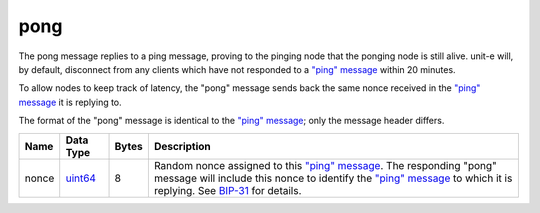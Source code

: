 .. Copyright (c) 2014-2018 Bitcoin.org
   Distributed under the MIT software license, see the accompanying
   file LICENSE or https://opensource.org/licenses/MIT.

pong
----

The pong message replies to a ping message, proving to the pinging node that the ponging node is still alive. unit-e will, by default, disconnect from any clients which have not responded to a `"ping" message <ping.html>`__ within 20 minutes.

To allow nodes to keep track of latency, the "pong" message sends back the same nonce received in the `"ping" message <ping.html>`__ it is replying to.

The format of the "pong" message is identical to the `"ping" message <ping.html>`__; only the message header differs.

+-------+-----------+-------+------------------------------------------------------------------------------------------------------------------------------------------------------------------------------------------------------------------------------------------------------------------------------------------+
| Name  | Data Type | Bytes | Description                                                                                                                                                                                                                                                                              |
+=======+===========+=======+==========================================================================================================================================================================================================================================================================================+
| nonce | uint64_   | 8     | Random nonce assigned to this `"ping" message <ping.html>`__. The responding "pong" message will include this nonce to identify the `"ping" message <ping.html>`__ to which it is replying. See `BIP-31 <https://github.com/bitcoin/bips/blob/master/bip-0031.mediawiki>`__ for details. |
+-------+-----------+-------+------------------------------------------------------------------------------------------------------------------------------------------------------------------------------------------------------------------------------------------------------------------------------------------+

.. _uint64: types/Integers.html

.. Content originally imported from https://github.com/bitcoin-dot-org/bitcoin.org/blob/master/_data/devdocs/en/references/
